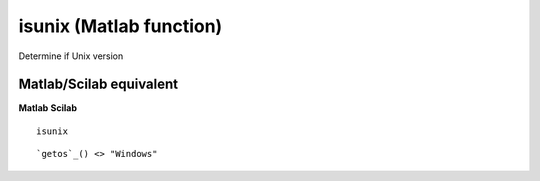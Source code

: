 


isunix (Matlab function)
========================

Determine if Unix version



Matlab/Scilab equivalent
~~~~~~~~~~~~~~~~~~~~~~~~
**Matlab** **Scilab**

::

    isunix



::

    `getos`_() <> "Windows"




